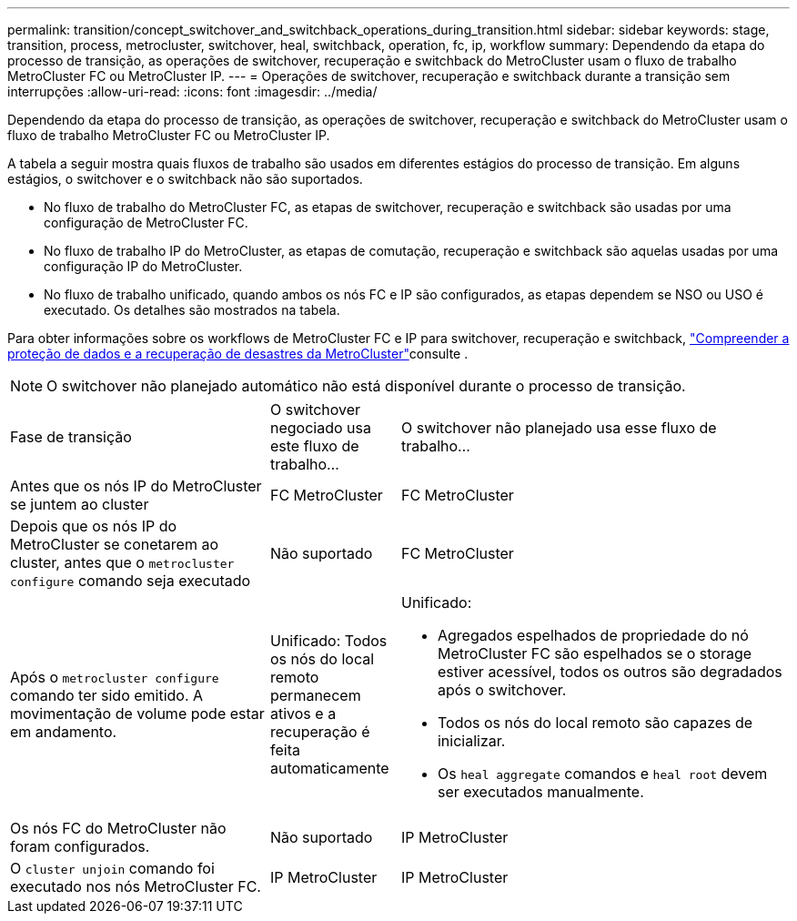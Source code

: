 ---
permalink: transition/concept_switchover_and_switchback_operations_during_transition.html 
sidebar: sidebar 
keywords: stage, transition, process, metrocluster, switchover, heal, switchback, operation, fc, ip, workflow 
summary: Dependendo da etapa do processo de transição, as operações de switchover, recuperação e switchback do MetroCluster usam o fluxo de trabalho MetroCluster FC ou MetroCluster IP. 
---
= Operações de switchover, recuperação e switchback durante a transição sem interrupções
:allow-uri-read: 
:icons: font
:imagesdir: ../media/


[role="lead"]
Dependendo da etapa do processo de transição, as operações de switchover, recuperação e switchback do MetroCluster usam o fluxo de trabalho MetroCluster FC ou MetroCluster IP.

A tabela a seguir mostra quais fluxos de trabalho são usados em diferentes estágios do processo de transição. Em alguns estágios, o switchover e o switchback não são suportados.

* No fluxo de trabalho do MetroCluster FC, as etapas de switchover, recuperação e switchback são usadas por uma configuração de MetroCluster FC.
* No fluxo de trabalho IP do MetroCluster, as etapas de comutação, recuperação e switchback são aquelas usadas por uma configuração IP do MetroCluster.
* No fluxo de trabalho unificado, quando ambos os nós FC e IP são configurados, as etapas dependem se NSO ou USO é executado. Os detalhes são mostrados na tabela.


Para obter informações sobre os workflows de MetroCluster FC e IP para switchover, recuperação e switchback, link:../manage/concept_understanding_mcc_data_protection_and_disaster_recovery.html["Compreender a proteção de dados e a recuperação de desastres da MetroCluster"]consulte .


NOTE: O switchover não planejado automático não está disponível durante o processo de transição.

[cols="2,1,3"]
|===


| Fase de transição | O switchover negociado usa este fluxo de trabalho... | O switchover não planejado usa esse fluxo de trabalho... 


 a| 
Antes que os nós IP do MetroCluster se juntem ao cluster
 a| 
FC MetroCluster
 a| 
FC MetroCluster



 a| 
Depois que os nós IP do MetroCluster se conetarem ao cluster, antes que o `metrocluster configure` comando seja executado
 a| 
Não suportado
 a| 
FC MetroCluster



 a| 
Após o `metrocluster configure` comando ter sido emitido. A movimentação de volume pode estar em andamento.
 a| 
Unificado: Todos os nós do local remoto permanecem ativos e a recuperação é feita automaticamente
 a| 
Unificado:

* Agregados espelhados de propriedade do nó MetroCluster FC são espelhados se o storage estiver acessível, todos os outros são degradados após o switchover.
* Todos os nós do local remoto são capazes de inicializar.
* Os `heal aggregate` comandos e `heal root` devem ser executados manualmente.




 a| 
Os nós FC do MetroCluster não foram configurados.
 a| 
Não suportado
 a| 
IP MetroCluster



 a| 
O `cluster unjoin` comando foi executado nos nós MetroCluster FC.
 a| 
IP MetroCluster
 a| 
IP MetroCluster

|===